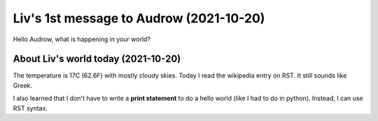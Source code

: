 Liv's 1st message to Audrow (2021-10-20)
==============================================
Hello Audrow, what is happening in your world? 


About Liv's world today (2021-10-20)
************************************
The temperature is 17C (62.6F) with mostly cloudy skies.
Today I read the wikipedia entry on RST. It still sounds like Greek.

I also learned that I don't have to write a **print statement** to do a hello world (like I had to do in python). Instead, I can use RST syntax.

